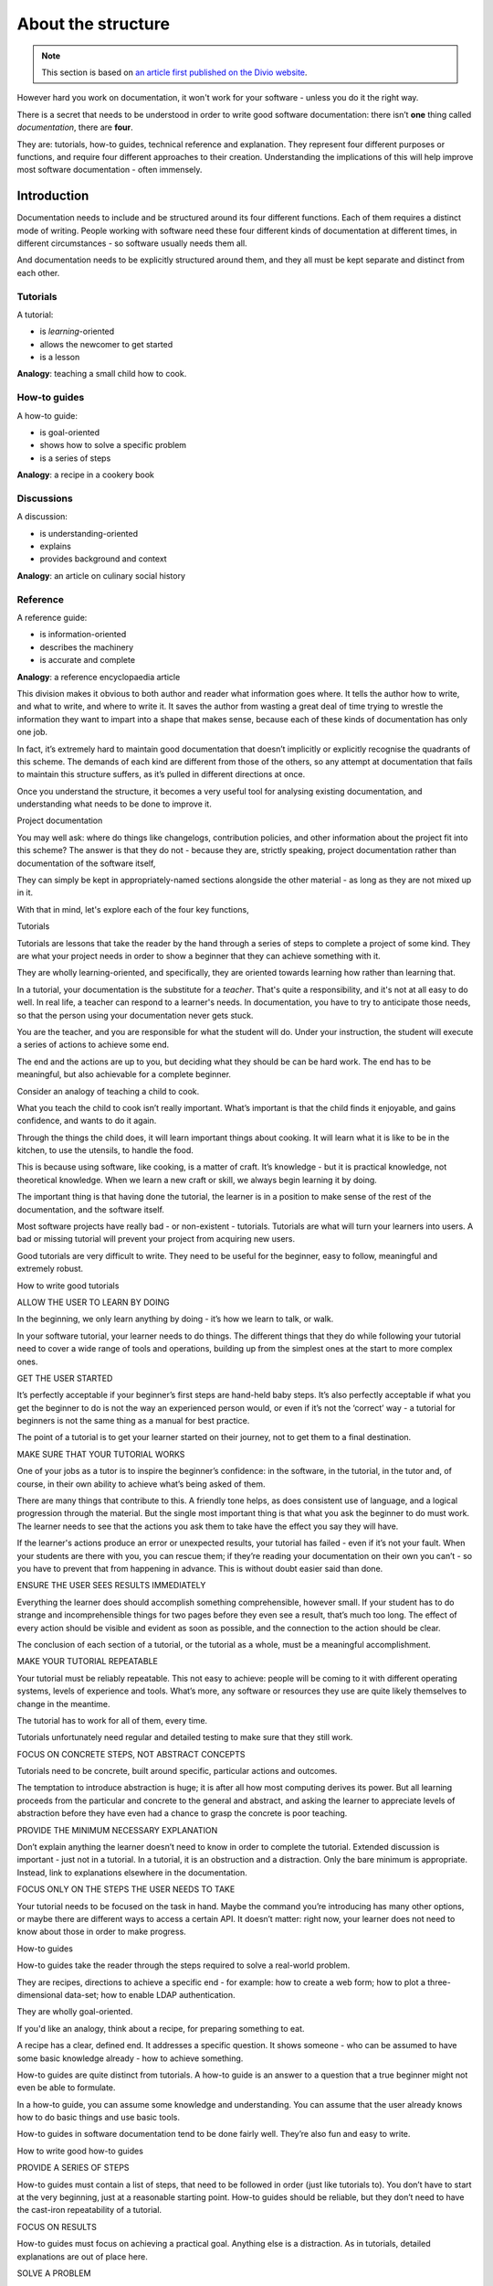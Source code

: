 .. _about-the-structure:

===================
About the structure
===================

..  note::

    This section is based on `an article first published on the Divio website
    <https://www.divio.com/blog/documentation/>`_.

However hard you work on documentation, it won't work for your software -
unless you do it the right way.

There is a secret that needs to be understood in order to write good software
documentation: there isn’t **one** thing called *documentation*, there are
**four**.

They are: tutorials, how-to guides, technical reference and explanation. They
represent four different purposes or functions, and require four different
approaches to their creation. Understanding the implications of this will help
improve most software documentation - often immensely.


Introduction
============

Documentation needs to include and be structured around its four different
functions. Each of them requires a distinct mode of writing. People working
with software need these four different kinds of documentation at different
times, in different circumstances - so software usually needs them all.

And documentation needs to be explicitly structured around them, and they all
must be kept separate and distinct from each other.


.. _about-the-structure-tutorials:

Tutorials
---------

A tutorial:

* is *learning*-oriented
* allows the newcomer to get started
* is a lesson

**Analogy**: teaching a small child how to cook.


How-to guides
-------------

A how-to guide:

* is goal-oriented
* shows how to solve a specific problem
* is a series of steps

**Analogy**: a recipe in a cookery book

Discussions
-----------

A discussion:

* is understanding-oriented
* explains
* provides background and context

**Analogy**: an article on culinary social history

Reference
---------

A reference guide:

* is information-oriented
* describes the machinery
* is accurate and complete

**Analogy**: a reference encyclopaedia article


This division makes it obvious to both author and reader what information goes where. It tells the author how to write, and what to write, and where to write it. It saves the author from wasting a great deal of time trying to wrestle the information they want to impart into a shape that makes sense, because each of these kinds of documentation has only one job.

In fact, it’s extremely hard to maintain good documentation that doesn’t implicitly or explicitly recognise the quadrants of this scheme. The demands of each kind are different from those of the others, so any attempt at documentation that fails to maintain this structure suffers, as it’s pulled in different directions at once.

Once you understand the structure, it becomes a very useful tool for analysing existing documentation, and understanding what needs to be done to improve it.

Project documentation

You may well ask: where do things like changelogs, contribution policies, and other information about the project fit into this scheme? The answer is that they do not - because they are, strictly speaking, project documentation rather than documentation of the software itself,

They can simply be kept in appropriately-named sections alongside the other material - as long as they are not mixed up in it.

With that in mind, let's explore each of the four key functions,



Tutorials

Tutorials are lessons that take the reader by the hand through a series of steps to complete a project of some kind. They are what your project needs in order to show a beginner that they can achieve something with it.

They are wholly learning-oriented, and specifically, they are oriented towards learning how rather than learning that.

In a tutorial, your documentation is the substitute for a *teacher*. That's
quite a responsibility, and it's not at all easy to do well. In real life, a
teacher can respond to a learner's needs. In documentation, you have to try to
anticipate those needs, so that the person using your documentation never gets
stuck.

You are the teacher, and you are responsible for what the student will do. Under your instruction, the student will execute a series of actions to achieve some end.



The end and the actions are up to you, but deciding what they should be can be hard work. The end has to be meaningful, but also achievable for a complete beginner.

Consider an analogy of teaching a child to cook.

What you teach the child to cook isn’t really important. What’s important is that the child finds it enjoyable, and gains confidence, and wants to do it again.

Through the things the child does, it will learn important things about cooking. It will learn what it is like to be in the kitchen, to use the utensils, to handle the food.

This is because using software, like cooking, is a matter of craft. It’s knowledge - but it is practical knowledge, not theoretical knowledge. When we learn a new craft or skill, we always begin learning it by doing.

The important thing is that having done the tutorial, the learner is in a position to make sense of the rest of the documentation, and the software itself.

Most software projects have really bad - or non-existent - tutorials. Tutorials are what will turn your learners into users. A bad or missing tutorial will prevent your project from acquiring new users.

Good tutorials are very difficult to write. They need to be useful for the beginner, easy to follow, meaningful and extremely robust.


How to write good tutorials

ALLOW THE USER TO LEARN BY DOING

In the beginning, we only learn anything by doing - it’s how we learn to talk, or walk.

In your software tutorial, your learner needs to do things. The different things that they do while following your tutorial need to cover a wide range of tools and operations, building up from the simplest ones at the start to more complex ones.

GET THE USER STARTED

It’s perfectly acceptable if your beginner’s first steps are hand-held baby steps. It’s also perfectly acceptable if what you get the beginner to do is not the way an experienced person would, or even if it’s not the ‘correct’ way - a tutorial for beginners is not the same thing as a manual for best practice.

The point of a tutorial is to get your learner started on their journey, not to get them to a final destination.

MAKE SURE THAT YOUR TUTORIAL WORKS

One of your jobs as a tutor is to inspire the beginner’s confidence: in the software, in the tutorial, in the tutor and, of course, in their own ability to achieve what’s being asked of them.

There are many things that contribute to this. A friendly tone helps, as does consistent use of language, and a logical progression through the material. But the single most important thing is that what you ask the beginner to do must work. The learner needs to see that the actions you ask them to take have the effect you say they will have.

If the learner's actions produce an error or unexpected results, your tutorial has failed - even if it’s not your fault. When your students are there with you, you can rescue them; if they’re reading your documentation on their own you can’t - so you have to prevent that from happening in advance. This is without doubt easier said than done.

ENSURE THE USER SEES RESULTS IMMEDIATELY

Everything the learner does should accomplish something comprehensible, however small. If your student has to do strange and incomprehensible things for two pages before they even see a result, that’s much too long. The effect of every action should be visible and evident as soon as possible, and the connection to the action should be clear.

The conclusion of each section of a tutorial, or the tutorial as a whole, must be a meaningful accomplishment.

MAKE YOUR TUTORIAL REPEATABLE

Your tutorial must be reliably repeatable. This not easy to achieve: people will be coming to it with different operating systems, levels of experience and tools. What’s more, any software or resources they use are quite likely themselves to change in the meantime.

The tutorial has to work for all of them, every time.

Tutorials unfortunately need regular and detailed testing to make sure that they still work.

FOCUS ON CONCRETE STEPS, NOT ABSTRACT CONCEPTS

Tutorials need to be concrete, built around specific, particular actions and outcomes.

The temptation to introduce abstraction is huge; it is after all how most computing derives its power. But all learning proceeds from the particular and concrete to the general and abstract, and asking the learner to appreciate levels of abstraction before they have even had a chance to grasp the concrete is poor teaching.

PROVIDE THE MINIMUM NECESSARY EXPLANATION

Don’t explain anything the learner doesn’t need to know in order to complete the tutorial. Extended discussion is important - just not in a tutorial. In a tutorial, it is an obstruction and a distraction. Only the bare minimum is appropriate. Instead, link to explanations elsewhere in the documentation.

FOCUS ONLY ON THE STEPS THE USER NEEDS TO TAKE

Your tutorial needs to be focused on the task in hand. Maybe the command you’re introducing has many other options, or maybe there are different ways to access a certain API. It doesn’t matter: right now, your learner does not need to know about those in order to make progress.



How-to guides

How-to guides take the reader through the steps required to solve a real-world problem.

They are recipes, directions to achieve a specific end - for example: how to create a web form; how to plot a three-dimensional data-set; how to enable LDAP authentication.

They are wholly goal-oriented.

If you'd like an analogy, think about a recipe, for preparing something to eat.

A recipe has a clear, defined end. It addresses a specific question. It shows someone - who can be assumed to have some basic knowledge already - how to achieve something.

How-to guides are quite distinct from tutorials. A how-to guide is an answer to a question that a true beginner might not even be able to formulate.

In a how-to guide, you can assume some knowledge and understanding. You can assume that the user already knows how to do basic things and use basic tools.

How-to guides in software documentation tend to be done fairly well. They’re also fun and easy to write.


How to write good how-to guides

PROVIDE A SERIES OF STEPS

How-to guides must contain a list of steps, that need to be followed in order (just like tutorials to). You don’t have to start at the very beginning, just at a reasonable starting point. How-to guides should be reliable, but they don’t need to have the cast-iron repeatability of a tutorial.

FOCUS ON RESULTS

How-to guides must focus on achieving a practical goal. Anything else is a distraction. As in tutorials, detailed explanations are out of place here.

SOLVE A PROBLEM

A how-to guide must address a specific question or problem: How do I …?

This is one way in which how-to guides are distinct from tutorials: when it comes to a how-to guide, the reader can be assumed to know what they should achieve, but don’t yet know how - whereas in the tutorial, you are responsible for deciding what things the reader needs to know about.

DON’T EXPLAIN CONCEPTS

A how-to guide should not explain things. It’s not the place for discussions of that kind; they will simply get in the way of the action. If explanations are important, link to them.

ALLOW FOR SOME FLEXIBILITY

A how-to guide should allow for slightly different ways of doing the same thing. It needs just enough flexibility in it that the user can see how it will apply to slightly different examples from the one you describe, or understand how to adapt it to a slightly different system or configuration from the one you’re assuming. Don’t be so specific that the guide is useless for anything except the exact purpose you have in mind.

LEAVE THINGS OUT

Practical usability is more valuable than completeness. Tutorials need to be complete, end-to-end guides; how-to guides do not. They can start and end where it seems appropriate to you. They don’t need to mention everything that there is to mention either, just because it is related to the topic. A bloated how-to guide doesn’t help the user get speedily to their solution.

NAME THEM WELL

The title of a how-to document should tell the user exactly what it does. How to create a class-based view is a good title. Creating a class-based view or worse, Class-based views, are not.



Reference guides

Reference guides are technical descriptions of the machinery and how to operate it.

Reference guides have one job only: to describe. They are code-determined, because ultimately that's what they describe: key classes, functions, APIs, and so they should list things like functions, fields, attributes and methods, and set out how to use them.

Reference material is information-oriented.

By all means technical reference can contain examples to illustrate usage, but it should not attempt to explain basic concepts, or how to achieve achieve common tasks.

Reference material should be austere and to the point.

The culinary analogy might be an ecyclopaedia article about an ingredient, describing its provenance, its behaviour, its chemical constituents, how it can be cooked.

Note that description does include basic description of how to use the machinery - how to instantiate a particular class, or invoke a certain method, for example, or precautions that must be taken when passing something to a function. However this is simply part of its function as technical reference, and emphatically not to be confused with a how-to guide - describing correct usage of software (technical reference) is not the same as showing how to use it to achieve a certain end (how-to documentation).

For some developers, reference guides are the only kind of documentation they can imagine. They already understand their software, they know how to use it. All they can imagine that other people might need is technical information about it.

Reference material tends to be written well. It can even - to some extent - be generated automatically, but this is never sufficient on its own.



How to write good reference documentation

STRUCTURE THE DOCUMENTATION AROUND THE CODE

Give reference documentation the same structure as the codebase, so that the user can navigate both the code and the documentation for it at the same time. This will also help the maintainers see where reference documentation is missing or needs to be updated.

BE CONSISTENT

In reference guides, structure, tone, format must all be consistent - as consistent as those of an encyclopaedia or dictionary.

DO NOTHING BUT DESCRIBE

The only job of technical reference is to describe, as clearly and completely as possible. Anything else (explanation, discussion, instruction, speculation, opinion) is not only a distraction, but will make it harder to use and maintain. Provide examples to illustrate the description when appropriate.

Avoid the temptation to use reference material to instruct in how to achieve things, beyond the basic scope of using the software, and don’t allow explanations of concepts or discussions of topics to develop. Instead, link to how-to guides, discussions and introductory tutorials as appropriate.

BE ACCURATE

These descriptions must be accurate and kept up-todate. Any discrepancy between the machinery and your description of it will inevitably lead a user astray.



Discussions

Discussions, or explanations, clarify and illuminate a particular topic. They broaden the documentation’s coverage of a topic.

They are understanding-oriented.

Discussions can equally well be described as explanations. They are a chance for the documentation to relax and step back from the software, taking a wider view, illuminating it from a higher level or even from different perspectives. You might imagine a discussion document being read at leisure, rather than over the code.

This section of documentation is rarely explicitly created, and instead, snippets of explanation are scattered amongst other sections. Sometimes, the section exists, but has a name such as Background or Other notes and doesn't really do justice to the function.

Discussions are less easy to create than it might seem - things that are straightforward to explain when you have the starting-point of someone’s question are less easy when you have a blank page and and have to write down something about it.

A topic isn’t defined by a specific task you want to achieve, like a how-to guide, or what you want the user to learn, like a tutorial. It’s not defined by a piece of the machinery, like reference material. It’s defined by what you think is a reasonable area to try to cover at one time, so the division of topics for discussion can sometimes be a little arbitrary.



How to write good discussions

PROVIDE CONTEXT

Explanations are the place for background and context - for example, an Web forms and how they are handled in Django, or Search and django CMS.

They can also explain why things are so - design decisions, historical reasons, technical constraints.

DISCUSS ALTERNATIVES AND OPINIONS

Discussions can consider alternatives, or multiple different approaches to the same question. For example, in an article on Django deployment, it would be appropriate to consider and evaluate different web server options,

Discussions can even consider and weigh up contrary opinions - for example, whether test modules should be in a package directory, or not.

DON’T INSTRUCT, OR PROVIDE TECHNICAL REFERENCE

Discussion should do things that the other parts of the documentation do not. It’s not the place of a discussion to instruct the user in how to do something. Nor should it provide technical describe. These functions of documentation are already taken care of in other sections.



About the structure

Why isn't this obvious?

This structure is clear, and it works, but there is a reason why it's not so obvious, and that is the way the characteristics of each quadrant of the documentation overlap with those of its neighbours in the scheme.

Tutorials and how-to guides are similar because they are both concerned with describing practical steps, while what how-to guides share with technical reference is that they’re what we need when we are actually at work, coding. Reference guides and discussions are similar because they’re concerned with theoretical knowledge, and finally, what tutorials have in common with discussions is that they are most useful when we are studying, rather than actually coding:

    Most useful when we’re studying
    Most useful when we’re coding
    Practical steps
    Tutorials
    How-to guides
    Theoretical knowledge
    Discussions	Reference

Given these overlaps, it's not surprising that the different kinds of documentation become confused and mixed in with each other.

Though it's rare to find it clear examples of it used fully, a great deal of documentation recognises, in different ways, each of these four functions.

Some projects do adopt it fully, including Django (though this wasn't made explicit in earlier versions), and django CMS. It has proved its worth in both projects.

About the analysis

The analysis of documentation in this article is based on several years of experience writing and maintaining documentation, and much time spent considering how to improve it.

It’s also based on sound principles that come from a variety of disciplines. For example, its conception of tutorials has a pedagogical basis; it posits a tutor and a learner, and considers using software to be a craft in which abstract understanding of general principles follows from concrete steps that deal with particulars.



Making documentation work

One of the biggest headaches that documentation maintainers have to deal with is not having a clear picture of what they should be doing. They write and rewrite, but find it hard to make it fit together in satisfactory ways.

This structure resolves those questions by making clear distinctions and separations. They make documentation that is easier to write and maintain, that’s easier to use and to find one's way around in.

The documentation doesn’t write itself - but it’s now possible to write it without also having to wrestle with poor fit, or unclear scope or doubt about what should be included or what style to adopt. It becomes much clearer what to write, how to write it, and where to put it.

It serves users better, because for all the different phases in the cycle of their interaction with the software they will find the right kind of documentation, that serves the needs of that moment.

Writing documentation that explicitly and distinctly addresses each of the four quadrants helps the software attract and keep more users, who will use it more effectively - and that is one of the things the creators of software want most of all.
